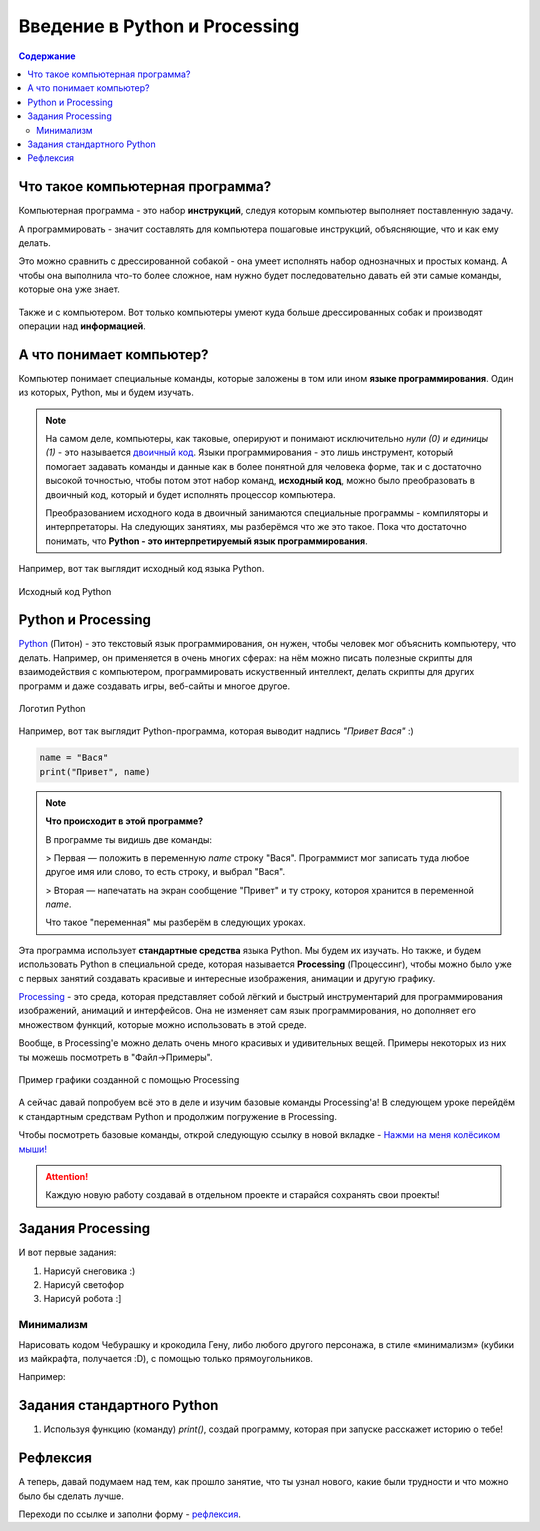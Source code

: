 ==============================
Введение в Python и Processing
==============================

.. contents:: Содержание
    :depth: 2

Что такое компьютерная программа?
---------------------------------
Компьютерная программа - это набор **инструкций**, следуя которым компьютер выполняет поставленную задачу.

А программировать - значит составлять для компьютера пошаговые инструкций, объясняющие, что и как ему делать. 

Это можно сравнить с дрессированной собакой - она умеет исполнять набор однозначных и простых команд. А чтобы она выполнила что-то более сложное, нам нужно будет последовательно давать ей эти самые команды, которые она уже знает.

.. figure:: ../img/dog_and_commands.png
    :width: 500px
    :align: center
    :alt: Собака и команды

Также и с компьютером. Вот только компьютеры умеют куда больше дрессированных собак и производят операции над **информацией**. 

А что понимает компьютер?
-------------------------
Компьютер понимает специальные команды, которые заложены в том или ином **языке программирования**. Один из которых, Python, мы и будем изучать.

.. note::
    На самом деле, компьютеры, как таковые, оперируют и понимают исключительно *нули (0) и единицы (1)* - это называется `двоичный код <https://ru.wikipedia.org/wiki/%D0%94%D0%B2%D0%BE%D0%B8%D1%87%D0%BD%D1%8B%D0%B9_%D0%BA%D0%BE%D0%B4>`_. Языки программирования - это лишь инструмент, который помогает задавать команды и данные как в более понятной для человека форме, так и с достаточно высокой точностью, чтобы потом этот набор команд, **исходный код**, можно было преобразовать в двоичный код, который и будет исполнять процессор компьютера.

    Преобразованием исходного кода в двоичный занимаются специальные программы - компиляторы и интерпретаторы. На следующих занятиях, мы разберёмся что же это такое. Пока что достаточно понимать, что **Python - это интерпретируемый язык программирования**.

Например, вот так выглядит исходный код языка Python.

.. figure:: ../img/prog_py.jpeg
    :width: 600px
    :align: center
    :alt: Python код

    Исходный код Python

Python и Processing
-------------------
`Python <https://ru.wikipedia.org/wiki/Python>`_ (Питон) - это текстовый язык программирования, он нужен, чтобы человек мог объяснить компьютеру, что делать. Например, он применяется в очень многих сферах: на нём можно писать полезные скрипты для взаимодействия с компьютером, программировать искуственный интеллект, делать скрипты для других программ и даже создавать игры, веб-сайты и многое другое.

.. figure:: ../img/logo_py.png
    :width: 600px
    :align: center
    :alt: Логотип Python

    Логотип Python

Например, вот так выглядит Python-программа, которая выводит надпись `"Привет Вася"` :)

.. code-block:: python

    name = "Вася"
    print("Привет", name)

.. note::
    **Что происходит в этой программе?**

    В программе ты видишь две команды:

    > Первая — положить в переменную `name` строку "Вася". Программист мог записать туда любое другое имя или слово, то есть строку, и выбрал "Вася".

    > Вторая — напечатать на экран сообщение "Привет" и ту строку, котороя хранится в переменной `name`.

    Что такое "переменная" мы разберём в следующих уроках.


Эта программа использует **стандартные средства** языка Python. Мы будем их изучать. Но также, и будем использовать Python в специальной среде, которая называется **Processing** (Процессинг), чтобы можно было уже с первых занятий создавать красивые и интересные изображения, анимации и другую графику.

`Processing <https://ru.wikipedia.org/wiki/Processing>`_ - это среда, которая представляет собой лёгкий и быстрый инструментарий для программирования изображений, анимаций и интерфейсов. Она не изменяет сам язык программирования, но дополняет его множеством функций, которые можно использовать в этой среде.

Вообще, в Processing'e можно делать очень много красивых и удивительных вещей. Примеры некоторых из них ты можешь посмотреть в "Файл->Примеры".

.. figure:: ../img/processing/example_0.gif
    :width: 500px
    :align: center
    :alt: Пример графики созданной с помощью Processing

    Пример графики созданной с помощью Processing

А сейчас давай попробуем всё это в деле и изучим базовые команды Processing'a! В следующем уроке перейдём к стандартным средствам Python и продолжим погружение в Processing.

Чтобы посмотреть базовые команды, открой следующую ссылку в новой вкладке - `Нажми на меня колёсиком мыши! <pr_docs_commands.html>`_

.. attention::
    Каждую новую работу создавай в отдельном проекте и старайся сохранять свои проекты!

Задания Processing
------------------
И вот первые задания:

#. Нарисуй снеговика :)
#. Нарисуй светофор
#. Нарисуй робота :]

Минимализм
**********
Нарисовать кодом Чебурашку и крокодила Гену, либо любого другого персонажа, в стиле «минимализм» (кубики из майкрафта, получается :D), с помощью только прямоугольников.

Например:

.. figure:: ../img/mini_0.png
    :width: 400px
    :align: center
    :alt: Крокодил Гена и Чебурашка в стиле минимализм

Задания стандартного Python 
---------------------------

#. Используя функцию (команду) `print()`, создай программу, которая при запуске расскажет историю о тебе!


Рефлексия
---------

А теперь, давай подумаем над тем, как прошло занятие, что ты узнал нового, какие были трудности и что можно было бы сделать лучше. 

Переходи по ссылке и заполни форму - `рефлексия <https://forms.gle/XxGkE4bkVBcg47Uv5>`_.